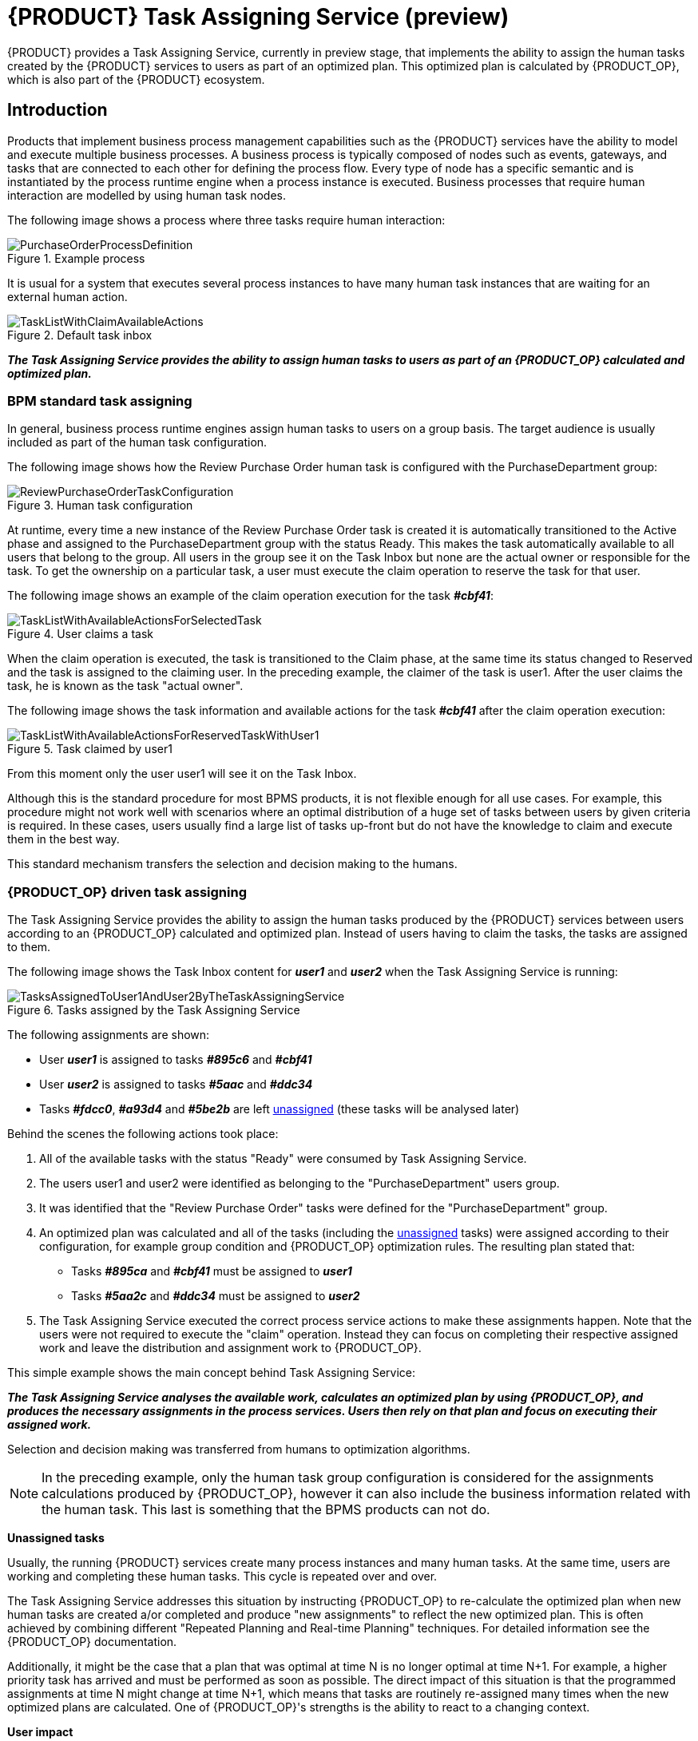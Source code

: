 [id="chap-kogito-task-assigning-service_{context}"]
= {PRODUCT} Task Assigning Service (preview)

[role="_abstract"]
{PRODUCT} provides a Task Assigning Service, currently in preview stage, that implements the ability to assign the human tasks created by the {PRODUCT} services to users as part of an optimized plan. This optimized plan is calculated by {PRODUCT_OP}, which is also part of the {PRODUCT} ecosystem.

== Introduction

Products that implement business process management capabilities such as the {PRODUCT} services have the ability to model and execute multiple business processes. A business process is typically composed of nodes such as events, gateways, and tasks that are connected to each other for defining the process flow. Every type of node has a specific semantic and is instantiated by the process runtime engine when a process instance is executed. Business processes that require human interaction are modelled by using human task nodes.

The following image shows a process where three tasks require human interaction:

.Example process
image::kogito/configuration/task-assigning-service/PurchaseOrderProcessDefinition.png[]

It is usual for a system that executes several process instances to have many human task instances that are waiting for an external human action.

.Default task inbox
image::kogito/configuration/task-assigning-service/TaskListWithClaimAvailableActions.png[]

_**The Task Assigning Service provides the ability to assign human tasks to users as part of an {PRODUCT_OP} calculated and optimized plan.**_

=== BPM standard task assigning

In general, business process runtime engines assign human tasks to users on a group basis. The target audience is usually included as part of the human task configuration.

The following image shows how the Review Purchase Order human task is configured with the PurchaseDepartment group:

.Human task configuration
image::kogito/configuration/task-assigning-service/ReviewPurchaseOrderTaskConfiguration.png[]

At runtime, every time a new instance of the Review Purchase Order task is created it is automatically transitioned to the Active phase and assigned to the PurchaseDepartment group with the status Ready. This makes the task automatically available to all users that belong to the group. All users in the group see it on the Task Inbox but none are the actual owner or responsible for the task. To get the ownership on a particular task, a user must execute the claim operation to reserve the task for that user.

The following image shows an example of the claim operation execution for the task _**#cbf41**_:

.User claims a task
image::kogito/configuration/task-assigning-service/TaskListWithAvailableActionsForSelectedTask.png[]

When the claim operation is executed, the task is transitioned to the Claim phase, at the same time its status changed to Reserved and the task is assigned to the claiming user. In the preceding example, the claimer of the task is user1. After the user claims the task, he is known as the task "actual owner".

The following image shows the task information and available actions for the task _**#cbf41**_ after the claim operation execution:

.Task claimed by user1
image::kogito/configuration/task-assigning-service/TaskListWithAvailableActionsForReservedTaskWithUser1.png[]

From this moment only the user user1 will see it on the Task Inbox.

Although this is the standard procedure for most BPMS products, it is not flexible enough for all use cases. For example, this procedure might not work well with scenarios where an optimal distribution of a huge set of tasks between users by given criteria is required. In these cases, users usually find a large list of tasks up-front but do not have the knowledge to claim and execute them in the best way.

This standard mechanism transfers the selection and decision making to the humans.

=== {PRODUCT_OP} driven task assigning

The Task Assigning Service provides the ability to assign the human tasks produced by the {PRODUCT} services between users according to an {PRODUCT_OP} calculated and optimized plan. Instead of users having to claim the tasks, the tasks are assigned to them.

The following image shows the Task Inbox content for _**user1**_ and _**user2**_ when the Task Assigning Service is running:

.Tasks assigned by the Task Assigning Service
image::kogito/configuration/task-assigning-service/TasksAssignedToUser1AndUser2ByTheTaskAssigningService.png[]

The following assignments are shown:

* User _**user1**_ is assigned to tasks _**#895c6**_ and _**#cbf41**_

* User _**user2**_ is assigned to tasks _**#5aac**_ and _**#ddc34**_

* Tasks _**#fdcc0**_, _**#a93d4**_ and _**#5be2b**_ are left <<un-assigned-tasks, unassigned>> (these tasks will be analysed later)

Behind the scenes the following actions took place:

. All of the available tasks with the status "Ready" were consumed by Task Assigning Service.

. The users user1 and user2 were identified as belonging to the "PurchaseDepartment" users group.

. It was identified that the "Review Purchase Order" tasks were defined for the "PurchaseDepartment" group.

. An optimized plan was calculated and all of the tasks (including the <<un-assigned-tasks, unassigned>> tasks) were assigned according to their configuration, for example group condition and {PRODUCT_OP} optimization rules. The resulting plan stated that:

* Tasks _**#895ca**_ and _**#cbf41**_ must be assigned to _**user1**_

* Tasks _**#5aa2c**_ and _**#ddc34**_ must be assigned to _**user2**_

. The Task Assigning Service executed the correct process service actions to make these assignments happen. Note that the users were not required to execute the "claim" operation. Instead they can focus on completing their respective assigned work and leave the distribution and assignment work to {PRODUCT_OP}.

This simple example shows the main concept behind Task Assigning Service:

_**The Task Assigning Service analyses the available work, calculates an optimized plan by using {PRODUCT_OP}, and produces the necessary assignments in the process services. Users then rely on that plan and focus on executing their assigned work.**_

Selection and decision making was transferred from humans to optimization algorithms.

[NOTE]
====
In the preceding example, only the human task group configuration is considered for the assignments calculations produced by {PRODUCT_OP}, however it can also include the business information related with the human task. This last is something that the BPMS products can not do.
====

[[un-assigned-tasks]]
**Unassigned tasks**

Usually, the running {PRODUCT} services create many process instances and many human tasks. At the same time, users are working and completing these human tasks. This cycle is repeated over and over.

The Task Assigning Service addresses this situation by instructing {PRODUCT_OP} to re-calculate the optimized plan when new human tasks are created a/or completed and produce "new assignments" to reflect the new optimized plan. This is often achieved by combining different "Repeated Planning and Real-time Planning" techniques. For detailed information see the {PRODUCT_OP} documentation.

Additionally, it might be the case that a plan that was optimal at time N is no longer optimal at time N+1. For example, a higher priority task has arrived and must be performed as soon as possible. The direct impact of this situation is that the programmed assignments at time N might change at time N+1, which means that tasks are routinely re-assigned many times when the new optimized plans are calculated. One of {PRODUCT_OP}'s strengths is the ability to react to a changing context.

**User impact**

If not controlled, continuous task re-assignment might negatively impact the user's experience because they might feel that tasks come in and out of their workload randomly. This situation is present in other types of optimization problems as well and is usually managed by combining different repeated and continuous planning techniques. For detailed information see the "Repeated Planning" section of the {PRODUCT_OP} documentation.

A simple strategy is to introduce the concept of a planning window which is a defined subset of the available work that will not be changed or re-assigned even when new plans are calculated. Only this subset is available to users. The tasks in the planning window are called [[published_tasks]]  published tasks.

The previous example contains a planning window with a size of two. This means that only two tasks from the optimized plan are assigned in the processes runtime for each user so that users have at most two tasks assigned to them and they must focus on those two tasks. As soon they start completing these tasks the Task Assigning Service assigns them additional ones according to the last optimized plan. However, internally {PRODUCT_OP} maintains information about the best assignments for all of the tasks and not only the <<published_tasks, published tasks>>.

This is how the assignments are distributed in the preceding example:

User _**user1**_ is assigned to tasks _**#895ca**_ and  _**#cbf41**_ which belong to the planning window

User _**user2**_ is assigned to tasks _**#5aa2c**_ and _**#ddc34**_ which belong to the planning window

The <<un-assigned-tasks,unassigned>> tasks are outside of the planning window which means they are assigned only internally by {PRODUCT_OP}. As long as these tasks remain unpublished they can be reassigned if necessary during the different optimized plans calculation.

== Task Assigning Service Architecture

The following image shows the architecture of a standard {PRODUCT} services installation where the Task Assigning Service is an optional piece:

.Task Assigning Service architecture
image::kogito/configuration/task-assigning-service/TaskAssigningServiceArchitecture.png[Task Assigning Service Architecture]

The Task Assigning Service has the following interactions with the other {PRODUCT} services:

. Uses the Apache Kafka messaging service to consume the CloudEvents produced by the human tasks.
. Uses the Data Index Query API for loading the tasks status information when required, for example at start time.
. Uses the {PRODUCT} services runtime API for producing the desired task assignments.
. Uses the User Service Connector to connect with the external user service to get the available users information.

== Using the Task Assigning Service

.Prerequisites
* https://kafka.apache.org/[Apache Kafka] is installed, including the {PRODUCT} runtimes required topics, and the Kafka messaging server is running. For information about Kafka installation and configuration, see the https://kafka.apache.org/documentation/[Apache Kafka documentation].
* The {PRODUCT} Data Index Service is running. For information about Data Index Service installation and configuration see the <<{PRODUCT} Data Index Service, {PRODUCT} Data Index Service documentation>>.
* 1..N {PRODUCT} services are running. The set of {PRODUCT} services with the business processes are running and properly configured for producing the "Human Tasks" related {PRODUCT} Cloud Events and delivering them to the Apache Kafka messaging service. For information about creating and running your own {PRODUCT} services see <<Creating and running your first {PRODUCT} services, Creating and running your first {PRODUCT} services>>

.Procedure
. Go to the https://repository.jboss.org/org/kie/kogito/task-assigning-service/[`task-assigning-service`] artifacts page, select the latest release of the Task Assigning Service, and download the `task-assigning-service-__VERSION__-runner.jar` file to a local directory.
. In a command terminal, navigate to the directory location of the downloaded `task-assigning-service-__VERSION__-runner.jar` file (from now TASK_ASSIGNING_SERVICE_HOME) and enter the following command to run the Task Assigning Service:

.Running the Task Assigning Service
[source,subs="+quotes"]
----
$ java -jar task-assigning-service-__VERSION__-runner.jar
----

== Task Assigning Service configuration

Considering that the Task Assigning Service is a Quarkus application, all the configuration parameters defined in the next topics can be established by using any of the available Quarkus configuration sources.

For more information about configuring a Quarkus application see: https://quarkus.io/guides/config[Quarkus - Configuring your Application] in the Quarkus documentation.

[NOTE]
====
Note: In general most of the parameters are already pre-configured with appropriate values, however a configuration file application.properties placed in the $TASK_ASSIGNING_SERVICE_HOME/config directory can be used for configuring the Task Assigning Service parameters.
====

=== Global configuration parameters

[cols="50%,40%,10%", options="header"]
|===
|Parameter
|Description
|Default

| kogito.task-assigning.data-index.server-url
| The url of the Data Index Service.
| http://localhost:8180/graphql

| kogito.task-assigning.data-index.connect-timeout-duration
| The timeout for the connection establishment when a Data Index Service query is executed.

A value of 0, e.g. "PT0S" represents no timeout.

The accepted format is based on the ISO-8601 duration format PnDTnHnMn.nS with days considered to be exactly 24 hours. For example:

"PT30S": configures 30 seconds.

"PT1.500S": configures 1500 milliseconds.

"PT0.500S": configures 500 milliseconds.
| PT30S

| kogito.task-assigning.data-index.read-timeout-duration
| The timeout for the data reading when a Data Index Service query is executed.

This value must be adjusted according to the amount of expected data and is typically related with the
org.kie.kogito.taskassigning.service.SolutionDataLoader/loadSolutionData/pageSize property.

The accepted format is based on the ISO-8601 duration format PnDTnHnMn.nS with days considered to be exactly 24 hours. For example:

"PT3M": configures 3 minutes.

"PT1.500S": configures 1500 milliseconds.

"PT0.500S": configures 500 milliseconds.

| PT3M

| kogito.task-assigning.process-runtime.connect-timeout-duration
| This value configures the timeout for the connection establishment when a {PRODUCT} runtimes operation is executed.

A value of 0, e.g. "PT0S" represents no timeout.

The accepted format is based on the ISO-8601 duration format PnDTnHnMn.nS with days considered to be exactly 24 hours. For example:

"PT30S": configures 30 seconds.

"PT1.500S": configures 1500 milliseconds.

"PT0.500S": configures 500 milliseconds.
| PT30S

| kogito.task-assigning.process-runtime.read-timeout-duration
| The timeout for the data reading when a {PRODUCT} runtimes operation is executed.

A value of 0, e.g. "PT0S" represents no timeout.

The accepted format is based on the ISO-8601 duration format PnDTnHnMn.nS with days considered to be exactly 24 hours. For example:

"PT1M": configures 1 minute.

"PT1.500S": configures 1500 milliseconds.

"PT0.500S": configures 500 milliseconds.

| PT1M

| kogito.task-assigning.oidc-client
| The name of the OidcClient to use when an OpenId Connect compliant Authorization Server such as Keycloak is being used for securing the access to the Data Index Service and the {PRODUCT} runtimes.

The same OidcClient configuration is used for all the accesses, so the configured user must have the proper grants for accessing both the Data Index Service and the {PRODUCT} runtimes.

When configured, this is the highest priority authentication mechanism to use.

For more information about how to configure this OidcClients see:
https://quarkus.io/guides/security-openid-connect-client[Quarkus - Using OpenID Connect Client]

|

| kogito.task-assigning.user
| The user id for connecting to the Data Index Service and the {PRODUCT} runtimes when those systems are secured by using the Basic Authentication mechanism.

The same user is used for all the accesses.

|

| kogito.task-assigning.password
| The user password for connecting to the Data Index Service and the {PRODUCT} runtimes when those systems are secured by using the Basic Authentication mechanism.
|

| kogito.task-assigning.publish-window-size
| The maximum number of tasks per user that will be assigned to it in the {PRODUCT} runtimes when an optimized plan is calculated. See <<published_tasks, published tasks>>

This value should usually be low 2, 3, or 4, since it is expected that the tasks will be assigned to the users according to an optimized plan that is changing over the time. High values might lead into the BPM Standard task assigning which could make the Tasks Assigning Service work senseless.

| 2

| kogito.task-assigning.wait-for-improved-solution-duration

| The time interval to improve a solution before the corresponding optimized plan is sent to the {PRODUCT} runtimes.

Because this wait time is applied every time a new set of changes is processed it should usually be short, for example "PT0.500" (500 milliseconds). Use it in cases when early improvements are desired.

The accepted format is based on the ISO-8601 duration format PnDTnHnMn.nS with days considered to be exactly 24 hours.

| PT0S (no wait)

| kogito.task-assigning.improve-solution-on-background-duration

| The time interval for doing a background optimization of the current solution after the corresponding optimized plan is sent to the {PRODUCT} runtimes.

In situations where no changes in the processes are produced and a better solution is calculated during that period, the new optimized plan is automatically sent to the {PRODUCT} runtimes.

The accepted format is based on the ISO-8601 duration format PnDTnHnMn.nS with days considered to be exactly 24 hours.

| PT1M

| kogito.task-assigning.user-service-connector
| The name of the User Service Connector to use for accessing the external user service.

See: <<User Service Connector configuration, User Service Connector configuration>>

| PropertiesConnector


| kogito.task-assigning.user-service-sync-interval

| The time interval for the user's information refreshing from the external user service.

The accepted format is based on the ISO-8601 duration format PnDTnHnMn.nS with days considered to be exactly 24 hours.

"PT2H": configures 2 hours.

"PT30M": configures 30 minutes.

| PT2H

| quarkus.optaplanner.solver-config-xml

| The path to a class-path resource with the Solver configuration when a customized configuration is used.

If the resource can't be found or the configuration is wrong, the Task Assigning Service will not start.

see: <<Custom Solver and Constraints Configuration, Custom Solver and Constraints Configuration>>.

| taskAssigningDefaultSolverConfig.xml

| org.kie.kogito.taskassigning.core.model.planningUserId

| This value configures the user for being assigned with the tasks that no other user in the system can be assigned to.

For example If a task has a required skill "astronaut" and no user can be found with this skill, it will be assigned to the planninguser.

But it is not only restricted to skills, another example might be a task configured for a users group "Finance". If no user exists in that group it will be assigned to the planning user.

Note: it is recommended to not change this name.

| planninguser

|===

=== Kafka messaging configuration

The Task Assigning Service reacts upon the Cloud Events produced by the {PRODUCT} services human tasks.

The following table shows the minimal set of parameters required for configuring this system, however depending on the target installation any of the available Quarkus Apache Kafka configuration parameters can be used. For more information see:  https://quarkus.io/guides/kafka#configuration[Quarkus Apache Kafka Configuration].

[cols="50%,40%,10%",options="header"]
|===
|Parameter
|Description
|Default

| kafka.bootstrap.servers
| A comma-separated list of host:port to use for establishing the initial connection to the Kafka cluster.

For more information see: https://quarkus.io/guides/kafka#configuring-the-kafka-connector[Configuring the Kafka connector]

| localhost:9290

| mp.messaging.incoming.kogito-usertaskinstances-events.topic

| The Kafka topic where the {PRODUCT} runtimes human tasks Cloud Events are published.

In general, the default value shouldn't be changed unless those events are published on a different topic.

| kogito-usertaskinstances-events

| mp.messaging.incoming.kogito-usertaskinstances-events.group.id

| The Kafka group id name to use for the {PRODUCT} runtimes human tasks Cloud Events consumption.

In general, the default value shouldn't be changed unless it is strictly necessary. If changed, this value should never use the same group id name as any other service consuming the {PRODUCT} runtimes human tasks Cloud Events, for example the Data Index Service.

| kogito-task-assigning-service

|===

=== Solution data loading configuration

When the Task Assigning Service starts, it requires to execute a set of initial data loading queries against the Data Index Service and the configured User System Service.

The following table shows the parameters that configure this data loading:

[cols="50%,40%,10%", options="header"]
|===
|Parameter
|Description
|Default

| org.kie.kogito.taskassigning.service.SolutionDataLoader/loadSolutionData/pageSize

| The page size for the tasks data loading queries.
| 3000

| org.kie.kogito.taskassigning.service.SolutionDataLoader/loadSolutionData/Retry/maxRetries

| The number of retries to execute when the data loading operation fails.

-1: represents an infinite number of retries.

| -1

| org.kie.kogito.taskassigning.service.SolutionDataLoader/loadSolutionData/Retry/delay

|The time delay between retries.

| 2000

| org.kie.kogito.taskassigning.service.SolutionDataLoader/loadSolutionData/Retry/delayUnit
| The time unit for measuring the delay between retries.

Valid values are the ones defined by the  java.time.temporal.ChronoUnit, excluding NANOS and MICROS.

| MILLIS

| org.kie.kogito.taskassigning.service.SolutionDataLoader/loadSolutionData/Retry/maxDuration

| The maximum amount of time for continuing retrying without success. When it is reached the Task Assigning Service will fail fast.

| 15

| org.kie.kogito.taskassigning.service.SolutionDataLoader/loadSolutionData/Retry/durationUnit

| The time unit for measuring the maxDuration.

Valid values are the ones defined by the  java.time.temporal.ChronoUnit, excluding NANOS and MICROS.

| MINUTES

|===

The configuration parameters above conforms with the Quarkus available fault tolerance mechanisms. For more information see: https://quarkus.io/guides/smallrye-fault-tolerance[Quarkus - Smallrye  Fault Tolerance].
[NOTE]
====
In cases where the maximum number of configured retries is reached the Task Assigning Service will fail fast.
====

=== Users data synchronization configuration

The following table shows the parameters that will be applied each time the users data are synchronized from the external user service. As it was mentioned, this synchronization is executed on a regular configurable basis.

[cols="50%,40%,10%", options="header"]
|===
|Parameter
|Description
|Default

| kogito.task-assigning.user-service-sync-interval

| The time interval for the user's information refreshing from the user service.

The accepted format is based on the ISO-8601 duration format PnDTnHnMn.nS with days considered to be exactly 24 hours.

"PT2H": configures 2 hours.

"PT30M": configures 30 minutes.

| PT2H

| org.kie.kogito.taskassigning.service.UserServiceAdapter/loadUsersData/Retry/maxRetries

| The number of retries to execute when the data loading operation fails.

-1: represents an infinite number of retries.

| -1

| org.kie.kogito.taskassigning.service.UserServiceAdapter/loadUsersData/Retry/delay

| The time delay between retries.

| 2000

| org.kie.kogito.taskassigning.service.UserServiceAdapter/loadUsersData/Retry/delayUnit

| The time unit for measuring the delay between retries.

Valid values are the ones defined by the  java.time.temporal.ChronoUnit, excluding NANOS and MICROS.

| MILLIS

| org.kie.kogito.taskassigning.service.UserServiceAdapter/loadUsersData/Retry/delayUnit

| The time unit for measuring the delay between retries.

Valid values are the ones defined by the  java.time.temporal.ChronoUnit, excluding NANOS and MICROS.

| MILLIS

| org.kie.kogito.taskassigning.service.UserServiceAdapter/loadUsersData/Retry/durationUnit

| The time unit for measuring the maxDuration.

Valid values are the ones defined by the  java.time.temporal.ChronoUnit, excluding NANOS and MICROS.

| MINUTES

|===

The configuration parameters above conforms with the Quarkus available fault tolerance mechanisms. For more information see: https://quarkus.io/guides/smallrye-fault-tolerance[Quarkus - Smallrye  Fault Tolerance].
[NOTE]
====
In cases where the maximum number of configured retries is reached the Task Assigning Service will fail fast.
====

=== User Service Connector

Calculating an optimized plan for assigning tasks to users often requires considering business related information as part of the users definitions. Common examples, included in the current Task Assigning Service version, are the usage of the groups, the skills that a given user has or the affinities in certain topics, etc. See <<Skills and Affinities, Skills and Affinities>>. This business oriented information is typically managed by an external User System Service and must be provided by each particular installation. The retrieval of this information is delegated to the UserServiceConnector component.

A User Service Connector component must implement the following interface:

.UserServiceConnector API
[source,java]
----
/**
 * User service connector implementations are loaded by CDI and must be qualified with the
 * UserServiceConnectorQualifier in order to configure the particular implementation name.
 * This name is used for configuring the property kogito.task-assigning.user-service-connector
 * in cases where this connector is to be used.
 *
 * e.g.
 *
 *
 *     @ApplicationScoped
 *     @UserServiceConnectorName("MyUserServiceConnector")
 *     public class MyUserServiceConnector implements UserServiceConnector {
 *          ......
 *     }
 */
public interface UserServiceConnector {

    /**
     * Invoked by the task assigning service as part of the initialization procedure and
     * before any other method is invoked.
     */
    void start();

    /**
     * @return the list of all users present in the external user service.
     */
    List<User> findAllUsers();

    /**
     * Get the user information corresponding the user identified by the id.
     *
     * @param id a user identifier.
     * @return the User corresponding to the given identifier, null if no user was found.
     */
    User findUser(String id);

}
----


=== User Service Connector configuration

User Service Connector implementations are loaded by CDI and must be qualified with the UserServiceConnectorQualifier in order to label them with a particular name. Finally, this name can be used for configuring the parameter kogito.task-assigning.user-service-connector.

By default, the following configuration is provided:

[source,subs="+quotes"]
----
kogito.task-assigning.user-service-connector=PropertiesConnector
----

=== PropertiesConnector

The PropertiesConnector is a basic UserServiceConnector implementation that loads the user definitions and attributes from the properties encountered on the different configuration sources that can be used for the Task Assigning Service Quarkus application, for example the applicaion.properties file.

For more information about configuring a Quarkus application see: https://quarkus.io/guides/config[Quarkus - Configuring your Application].

Below are some examples of how the users can be defined:

[source,properties]
----
kogito.task-assigning.properties-connector.user.poul.groups=interns,managers
kogito.task-assigning.properties-connector.user.poul.attribute.skills=C#,kotlin
kogito.task-assigning.properties-connector.user.poul.attribute.affinities=sports
kogito.task-assigning.properties-connector.user.poul.attribute.name=Poul
kogito.task-assigning.properties-connector.user.poul.attribute.surname=Simon
----

The configuration above defines the following user:

[source]
----
User {
    id = "poul",
    GroupSet = {"interns", "managers"}
    AttributeMap = {
        {"name", "Poul"}
        {"surname", "Simon"}
        {"skills", "C#,kotlin"}
        {"affinities", "sports"}
}
----

By using the Quarkus profiles configuration mechanism it is also possible to define users in a per profile basis, for example:

[source]
----
%dev.kogito.task-assigning.properties-connector.user.mary.groups=managers
%dev.kogito.task-assigning.properties-connector.user.mary.attribute.skills=javascript,ada
%dev.kogito.task-assigning.properties-connector.user.mary.attribute.affinities=movies
%dev.kogito.task-assigning.properties-connector.user.mary.attribute.name=Mary
%dev.kogito.task-assigning.properties-connector.user.mary.attribute.surname=Poppins
----

The user "mary" defined in the configuration above, will be considered only when the "dev" profile is activated, for example by using the Quarkus configuration parameter -Dquarkus.profile=dev when the application is started.

=== Default Constraints

The following table gives a high level description of the set of constraints that are used by the Task Assigning Service for the construction of the optimized plan, in other words "for determining which tasks should be assigned to whom".

In general a large set of use cases can be covered by using them and no extensions are required, but it is possible to work with a user provided customized set of constraints if needed, see: <<Custom Solver and Constraints Configuration, Custom Solver and Constraints Configuration>>.

Optimized solutions construction is made by using a BendableLongScore with two levels of Hard constraints and six levels of Soft constraints. These constraint levels can be customized by following a set of restrictions.

[cols="30%,15%,55%", options="header"]
|===
|Constraint
|Level/Requirement
|Description

| Required Potential Owner
| Hard Constraint 0 (required)
| Determines that a task must be assigned to one of its "Potential Owners", or to the "Planning User" in cases where no "Potential Owners" are found.

User provided customizations must always include this constraint as the first level hard constraint. Otherwise the business process semantics won't be considered by the task assigning integration, i.e., tasks might be assigned to users that are not "Potential Owners" for it.

In cases where this constraint is still customized, it must always consider assigning the "Planning User" when no other user fits the customized condition.


| Required Skills
| Hard Constraint 1
| Determines that a task can only be assigned to a user that has all of the task's configured skills, see Skills and Affinities.

If a task has configured skills but no user with all of these skills can be found it'll be assigned to the "Planning User".

If the task doesn't have configured skills the constraint has no effect.

In cases where this constraint is customized, it must always consider assigning the "Planning User" when no other user fits the customized condition.

| PlanningUser assignment
| Soft Constraint 0 (required)
| Penalizes the "Planning User" assignment. This constraint enforces the minimization of the "Planning User" assignment and ensures it'll be assigned as the "last available option"

Do not customize or change this constraint.

| High level priority
| Soft Constraint 1
| Enforces the assignment of higher priority tasks first whenever it is possible.

| Desired Affinities
| Soft Constraint 2
| Makes a best effort for assigning tasks according to its configured affinities, see Skills and Affinities

If a task has configured affinities, whenever it is possible, a user with the most of them will be picked for its assignment.

If the task doesn't have configured affinities the constraint has no effect.

| Minimize makespan
| Soft Constraint 3 (required)
| Reduce the time to complete all tasks.

This constraint must always be included.

| Medium level priority
| Soft Constraint 4
| Medium level priority tasks are assigned after higher priority tasks whenever it is possible.

| Low level priority
| Soft Constraint 5
| Low level priority tasks are assigned lastly whenever it is possible.

|===

[NOTE]
====
The current TaskAssigningSolution implementation is based on a BendableLongScore scoring function and thus any potential user provided set of constraints will be based on it. However this scoring function as well as the core model classes might change in future releases.
====

The following code shows the default constraints implementation:

.Default constraints implementation
[source,java]
----
public class DefaultTaskAssigningConstraints {

    public static Constraint requiredPotentialOwner(ConstraintFactory constraintFactory, Score<?> constraintWeight) {
        return constraintFactory.from(TaskAssignment.class)
                .filter(taskAssignment -> !TaskAssigningConditions.userMeetsPotentialOwnerOrPlanningUserCondition(taskAssignment.getTask(), taskAssignment.getUser()))
                .penalize("Required Potential Owner", constraintWeight);
    }

    public static Constraint requiredSkills(ConstraintFactory constraintFactory, Score<?> constraintWeight) {
        return constraintFactory.from(TaskAssignment.class)
                .filter(taskAssignment -> !TaskAssigningConditions.userMeetsRequiredSkillsOrPlanningUserCondition(taskAssignment.getTask(), taskAssignment.getUser()))
                .penalize("Required Skills", constraintWeight);
    }

    public static Constraint planningUserAssignment(ConstraintFactory constraintFactory, Score<?> constraintWeight) {
        return constraintFactory.from(TaskAssignment.class)
                .filter(taskAssignment -> ModelConstants.IS_PLANNING_USER.test(taskAssignment.getUser().getId()))
                .penalize("PlanningUser assignment", constraintWeight);
    }

    public static Constraint highLevelPriority(ConstraintFactory constraintFactory, Score<?> constraintWeight) {
        return constraintFactory.from(TaskAssignment.class)
                .filter(taskAssignment -> PriorityHelper.isHighLevel(taskAssignment.getTask().getPriority()))
                .penalize("High level priority",
                        constraintWeight,
                        TaskAssignment::getEndTimeInMinutes);
    }

    public static Constraint desiredAffinities(ConstraintFactory constraintFactory, Score<?> constraintWeight) {
        return constraintFactory.from(TaskAssignment.class)
                .filter(taskAssignment -> taskAssignment.getUser().isEnabled())
                .reward("Desired Affinities",
                        constraintWeight,
                        taskAssignment -> TaskHelper.countMatchingLabels(taskAssignment.getTask(), taskAssignment.getUser(), DefaultLabels.AFFINITIES.name()));
    }

    public static Constraint minimizeMakespan(ConstraintFactory constraintFactory, Score<?> constraintWeight) {
        return constraintFactory.from(TaskAssignment.class)
                .filter(taskAssignment -> taskAssignment.getNextElement() == null)
                .penalize("Minimize makespan",
                        constraintWeight,
                        taskAssignment -> taskAssignment.getEndTimeInMinutes() * taskAssignment.getEndTimeInMinutes());
    }

    public static Constraint mediumLevelPriority(ConstraintFactory constraintFactory, Score<?> constraintWeight) {
        return constraintFactory.from(TaskAssignment.class)
                .filter(taskAssignment -> PriorityHelper.isMediumLevel(taskAssignment.getTask().getPriority()))
                .penalize("Medium level priority",
                        constraintWeight,
                        TaskAssignment::getEndTimeInMinutes);
    }

    public static Constraint lowLevelPriority(ConstraintFactory constraintFactory, Score<?> constraintWeight) {
        return constraintFactory.from(TaskAssignment.class)
                .filter(taskAssignment -> PriorityHelper.isLowLevel(taskAssignment.getTask().getPriority()))
                .penalize("Low level priority",
                        constraintWeight,
                        TaskAssignment::getEndTimeInMinutes);
    }

    public static BendableLongScore hardLevelWeight(int hardLevel, long hardScore) {
        return BendableLongScore.ofHard(HARD_LEVELS_SIZE, SOFT_LEVELS_SIZE, hardLevel, hardScore);
    }

    public static BendableLongScore softLevelWeight(int softLevel, long softScore) {
        return BendableLongScore.ofSoft(HARD_LEVELS_SIZE, SOFT_LEVELS_SIZE, softLevel, softScore);
    }
}
----

And the following code shows the constraints provider implementation used by the default Solver configuration:

.Default constraint provider
[source,java]
----
public class DefaultTaskAssigningConstraintProvider implements ConstraintProvider {

    @Override
    public Constraint[] defineConstraints(ConstraintFactory constraintFactory) {
        return new Constraint[] {
                requiredPotentialOwner(constraintFactory),
                requiredSkills(constraintFactory),
                planningUserAssignment(constraintFactory),
                highLevelPriority(constraintFactory),
                desiredAffinities(constraintFactory),
                minimizeMakespan(constraintFactory),
                mediumLevelPriority(constraintFactory),
                lowLevelPriority(constraintFactory)
        };
    }

    protected Constraint requiredPotentialOwner(ConstraintFactory constraintFactory) {
        return DefaultTaskAssigningConstraints.requiredPotentialOwner(constraintFactory, hardLevelWeight(0, 1));
    }

    protected Constraint requiredSkills(ConstraintFactory constraintFactory) {
        return DefaultTaskAssigningConstraints.requiredSkills(constraintFactory, hardLevelWeight(1, 1));
    }

    protected Constraint planningUserAssignment(ConstraintFactory constraintFactory) {
        return DefaultTaskAssigningConstraints.planningUserAssignment(constraintFactory, softLevelWeight(0, 1));
    }

    protected Constraint highLevelPriority(ConstraintFactory constraintFactory) {
        return DefaultTaskAssigningConstraints.highLevelPriority(constraintFactory, softLevelWeight(1, 1));
    }

    protected Constraint desiredAffinities(ConstraintFactory constraintFactory) {
        return DefaultTaskAssigningConstraints.desiredAffinities(constraintFactory, softLevelWeight(2, 1));
    }

    protected Constraint minimizeMakespan(ConstraintFactory constraintFactory) {
        return DefaultTaskAssigningConstraints.minimizeMakespan(constraintFactory, softLevelWeight(3, 1));
    }

    protected Constraint mediumLevelPriority(ConstraintFactory constraintFactory) {
        return DefaultTaskAssigningConstraints.mediumLevelPriority(constraintFactory, softLevelWeight(4, 1));
    }

    protected Constraint lowLevelPriority(ConstraintFactory constraintFactory) {
        return DefaultTaskAssigningConstraints.lowLevelPriority(constraintFactory, softLevelWeight(5, 1));
    }
}
----

[NOTE]
====
Any user provided customization of the Solver configuration can use the org.kie.kogito.taskassigning.core.model.solver.DefaultTaskAssigningConstraints and org.kie.kogito.taskassigning.core.model.solver.DefaultTaskAssigningConstraintProvider classes as start point, however they are not part of public API and thus might change in future releases.
====

For more information about Constraints building and configuration see {PRODUCT_OP} documentation.

=== Skills and Affinities

The use of skills and affinities implements the ability of declaring business related data for being considered by the default provided constraints or any other user defined ones. This is a fine grained decision mechanism that you can use on top of the groups-based assignment semantics defined in the business processes for making the task assignments.

Internally, this mechanism is based on the ability to generate calculated attributes that are automatically set to the internal Task and User representations used by {PRODUCT_OP}. These attributes are generated by the TaskAttributesProcessor and the UserAttributesProcesor.

=== Task Attributes Processors

The following procedure shows how the task attributes processors can produce task attributes in the internal model:

.Task attributes processor
image::kogito/configuration/task-assigning-service/TaskAttributesProcessor.png[]

. A human task is created or modified in the {PRODUCT} runtimes.
. When any of these situations is detected by the Task Assigning Service the configured TaskAttributesProcessors are executed.
. The TaskAttributesProcessors can transform any piece of information in the human task into a Task attribute in the internal model managed by {PRODUCT_OP}.
. The default constraints consider these attributes.

In the preceding example,the following attributes are produced:

The input data "skills", with the value "skill1, skill2" resulted in the attribute SKILLS with the following set of values {"skill1", "skill2"}

The input data "affinities" with the value "affinity1" resulted in the attribute AFFINITIES with the following set of values {"affinity1"}

=== User Attributes Processors
The following procedure shows how the user attributes processors can produce user attributes in the internal model:

.User attributes processor
image::kogito/configuration/task-assigning-service/UserAttributesProcessor.png[]

. The information for a user is queried from the external users service, for example when the Task Assigning Service starts or when the users are synchronized.
. The UserAttributesProcessors are executed and can transform any piece of information in the external user into a User attribute in the internal model managed by {PRODUCT_OP}.
. The default constraints consider these attributes.

In the preceding example, the following attributes are produced:

The external user attribute "skills", with the value "java, php" resulted in the attribute SKILLS with the following set of values {"java", "php"}

The external user attribute "affinities" with the value "news" resulted in the attribute AFFINITIES with the following set of values {"news"}.

=== Default attributes processors

Two attribute processors are provided to manage the SKILLS and AFFINITIES attributes:

[cols="30%,65%"]
|===
| DefaultTaskAttributesProcessor
a| Processes the human task "skills" and “affinities" input values as a string of comma separated values, and creates two java Set<Object> with the tokenized String values for each attribute. The resulting set is assigned to the calculated attributes SKILLS and AFFINITIES respectively.

For example, the "skills" input value "english,finance" is extracted as a set with the values {"english", "finance"} and assigned to the attribute with the name SKILLS.

This default processor can be customized by using the following configuration parameters:

* Set kogito.task-assigning.default-task-attributes-processor.enabled=false to disable the processing, the default value is true.

* Use the kogito.task-assigning.default-task-attributes-processor.priority parameter to configure the execution order for this processor. Lower numbers execute first. The default value is 0.

* Use the kogito.task-assigning.default-task-attributes-processor.skills parameter to change the name of the human task input value from where the SKILLS attribute will be calculated. The default value is "skills".

* Use the kogito.task-assigning.default-task-attributes-processor.affinities parameter to change the name of the human task input value from where the AFFINITIES attribute will be calculated. The default value is "affinities".

| DefaultUserAttributesProcessor
a| Analogous to the DefaultTaskAttributesProcessor this processor calculates the SKILLS and AFFINITIES attributes for a user and it can be configured by using the following parameters:

* Set kogito.task-assigning.default-user-attributes-processor.enabled=false to disable the processing, the default value is true.

* Use the kogito.task-assigning.default-user-attributes-processor.priority parameter to configure the execution order for this processor. Lower numbers execute first. The default value is 0.

* Use the kogito.task-assigning.default-user-attributes-processor.skills parameter to change the name of the external user attribute from where the SKILLS attribute will be calculated. The default value is "skills".

* Use the kogito.task-assigning.default-user-attributes-processor.affinities parameter to change the name of the external user attribute from where the AFFINITIES attribute will be calculated. The default value is "affinities".

|===

=== Linking the human tasks inputs with the process business information

A simple approach for linking human tasks with the business related information is implemented using the human task inputs configuration. The following image shows an example of such a configuration:

.Skills and Affinities configuration.
image::kogito/configuration/task-assigning-service/SkillsAndAffinitiesConfigurationExample.png[]

The example above links the process variable "variableWithTheSkills" with the human task input name "skills", finally the corresponding value will be processed by the "DefaultTaskAttributesProcessor" for calculating the SKILLS attribute in the internal model managed by {PRODUCT_OP}.


== Task Assigning Service health checks

The Task Assigning Service implements the following https://github.com/eclipse/microprofile-health[MicroProfile Health] compatible Readiness and Livness health checks. For more information about adding health checks to your Quarkus application see: https://quarkus.io/guides/smallrye-health[Quarkus - SmallRye Health]

*Readiness*

The following example shows the results of executing the readiness health check for the task assigning service url http://localhost:8280/q/health/ready:

[source,json]
----
{
    "status": "UP",
    "checks": [
        {
            "name": "Task Assigning Service - readiness check",
            "status": "UP",
            "data": {
                "service-status": "READY"
            }
        },
        {
            "name": "SmallRye Reactive Messaging - readiness check",
            "status": "UP",
            "data": {
                "kogito-usertaskinstances-events": "[OK]"
            }
        }
    ]
}
----

*Liveness*

The following example shows the results of executing the liveness health check for the task assigning service url http://localhost:8280/q/health/live:
[source, json]
----
{
    "status": "UP",
    "checks": [
        {
            "name": "SmallRye Reactive Messaging - liveness check",
            "status": "UP",
            "data": {
                "kogito-usertaskinstances-events": "[OK]"
            }
        },
        {
            "name": "Task Assigning Service - liveness check",
            "status": "UP",
            "data": {
                "service-status": "READY"
            }
        }
    ]
}
----

== Extending the Task Assigning Service

The Task Assigning Service supports the following extension alternatives:

* Use a customized <<Custom Solver and Constraints Configuration, Solver and Constraints configuration>>.
* Add user provided <<Custom User Service Connector, User Service Connector>>.
* Add user provided <<Custom Task Attributes Processors, Task Attributes Procesors>> and <<Custom User Attributes Processors, User Attributes Processors>>.

To extend the Task Assigning Service follow this procedure:

. Create a Quarkus application and add the following dependencies for including the Task Assigning Service:

For more information about how to create a Quarkus application see: https://quarkus.io/get-started/[Quarkus - Get Started]

[source, xml]
----
<?xml version="1.0"?>
<project xsi:schemaLocation="http://maven.apache.org/POM/4.0.0 https://maven.apache.org/xsd/maven-4.0.0.xsd" xmlns="http://maven.apache.org/POM/4.0.0"
    xmlns:xsi="http://www.w3.org/2001/XMLSchema-instance">
  <modelVersion>4.0.0</modelVersion>
  <groupId>org.kie.kogito</groupId>
  <artifactId>task-assigning-service-extension-example</artifactId>
  <version>1.0.0-SNAPSHOT</version>

  <properties>
    <compiler-plugin.version>3.8.1</compiler-plugin.version>
    <maven.compiler.parameters>true</maven.compiler.parameters>
    <maven.compiler.source>11</maven.compiler.source>
    <maven.compiler.target>11</maven.compiler.target>
    <project.build.sourceEncoding>UTF-8</project.build.sourceEncoding>
    <project.reporting.outputEncoding>UTF-8</project.reporting.outputEncoding>
    <quarkus-plugin.version>1.13.3.Final</quarkus-plugin.version>
    <surefire-plugin.version>3.0.0-M5</surefire-plugin.version>

    <!-- Kogito version corresponding to the task assigning service base to extend -->
    <kogito.version>2.0.0-SNAPSHOT</kogito.version>

    <!-- Quarkus version required by the task assigning service -->
    <quarkus.platform.version>1.13.3.Final</quarkus.platform.version>

    <!--
      If the kogito.version is aligned with the version of the kogito components delivered in the
      quarkus.platform.version the quarkus-universe-bom can be used, otherwise use the
      quarkus-bom.
    -->
    <!--<quarkus.platform.artifact-id>quarkus-universe-bom</quarkus.platform.artifact-id>-->
    <quarkus.platform.artifact-id>quarkus-bom</quarkus.platform.artifact-id>
    <quarkus.platform.group-id>io.quarkus</quarkus.platform.group-id>

  </properties>

  <dependencyManagement>
    <dependencies>
      <dependency>
        <groupId>${quarkus.platform.group-id}</groupId>
        <artifactId>${quarkus.platform.artifact-id}</artifactId>
        <version>${quarkus.platform.version}</version>
        <type>pom</type>
        <scope>import</scope>
      </dependency>
    </dependencies>
  </dependencyManagement>

  <dependencies>

    <!--
      The assigning service integration api defines the contracts for implementing user
      customized TaskAttributesProcessor, UserAttributesProcessor and UserServiceConnectors
    -->
    <dependency>
      <groupId>org.kie.kogito</groupId>
      <artifactId>task-assigning-integration-api</artifactId>
      <version>${kogito.version}</version>
    </dependency>

    <!-- Incorporates the task assigning service -->
    <dependency>
      <groupId>org.kie.kogito</groupId>
      <artifactId>task-assigning-service</artifactId>
      <version>${kogito.version}</version>
    </dependency>

    <!-- any other required dependency -->

  </dependencies>

   ...

</project>
----

[start=2]
. Incorporate the extension components
see: <<Custom Solver and Constraints Configuration, Custom Solver and Constraints Configuration>>, <<Custom User Service Connector, Custom User Service Connector>>, <<Custom Task Attributes Processors, Custom Task Attributes Processors>> and <<Custom User Attributes Processors, Custom User Attributes Processors>>.

. Build and start your Quarkus application

[NOTE]
====
The extension components can be implemented as part of the current application or as part of other user provided maven modules, in this last case these modules must be added as dependencies.
====

=== Custom Solver and Constraints Configuration

To create a custom Solver configuration follow this procedure:

. Create a Solver configuration file, for example myExampleSolverConfig.xml in the following project directory:
[source,java]
----
src/main/resources/META-INF/myExampleSolverConfig.xml
----

[start=2]
. Create a customized org.optaplanner.core.api.score.stream.ConstraintProvider implementation, for example org.kie.kogito.solver.ExtendedConstraintProvider and configure the Solver to use it:

[source,xml]
----
<?xml version="1.0" encoding="UTF-8"?>
<solver xmlns="https://www.optaplanner.org/xsd/solver"
        xmlns:xsi="http://www.w3.org/2001/XMLSchema-instance"
        xsi:schemaLocation="https://www.optaplanner.org/xsd/solver https://www.optaplanner.org/xsd/solver/solver.xsd">

  <!-- the Solver must execute in daemon mode -->
  <daemon>true</daemon>
  <moveThreadCount>AUTO</moveThreadCount>

  <!-- the following solution and entities configurations must be used -->
  <solutionClass>org.kie.kogito.taskassigning.core.model.TaskAssigningSolution</solutionClass>
  <entityClass>org.kie.kogito.taskassigning.core.model.ChainElement</entityClass>
  <entityClass>org.kie.kogito.taskassigning.core.model.TaskAssignment</entityClass>

  <scoreDirectorFactory>
    <!-- configure the customized ConstraintProvider -->
    <constraintProviderClass>org.kie.kogito.solver.ExtendedConstraintProvider</constraintProviderClass>
  </scoreDirectorFactory>

  <constructionHeuristic>
    <changeMoveSelector>
      <!-- in general it's recommended to keep this ChangeMoveFilter -->
      <filterClass>org.kie.kogito.taskassigning.core.model.solver.filter.TaskByGroupAndSkillsChangeMoveFilter</filterClass>
    </changeMoveSelector>
  </constructionHeuristic>

  <localSearch>
    <termination>
      <!-- NOTE: please keep this termination period inside the localSearch configuration. -->
      <unimprovedSpentLimit>PT2M</unimprovedSpentLimit>
    </termination>
  </localSearch>
</solver>
----

[start=3]
. Finally in order to use this Solver configuration set the following parameter in your application src/resources/META-INF/application.properties file:

[source,properties]
----
quarkus.optaplanner.solver-config-xml=myExampleSolverConfig.xml
----

For more information on writing OptaPlanner Solver configurations and ConstraintProviders see: {PRODUCT_OP} documentation.

[NOTE]
====
Read the <<Default Constraints, Default Constraints>> section to see which constraints are mandatory for the Task Assigning Service to work properly.
====

=== Custom User Service Connector

To create a custom User Service Connector follow this procedure:

. Create your connector by implementing org.kie.kogito.taskassigning.user.service.UserServiceConnector interface similar to the following example:

[source,java]
----
/**
 * Give a name to the UserServiceConnector implementation by using the
 * @UserServiceConnectorQualifier annotation.
 * This name will be used for configuring the kogito.task-assigning.user-service-connector
 * parameter in order to use this connector.
 *
 * note: while it's a recommended practice the selected name does not necessary
 * have to be the the same as the class name.
 */
@ApplicationScoped
@UserServiceConnectorQualifier("MyExampleUserServiceDBConnector")
public class MyExampleUserServiceDBConnector implements UserServiceConnector {

    /**
     * Invoked by the task assigning service as part of the initialization procedure and
     * before any other method is invoked.
     */
    @Override
    public void start() {
        // execute any required initialization procedure
    }

    /**
     * @return the list of all users present in the external user service.
     */
    @Override
    public List<User> findAllUsers() {
        // query the DB and return the list of users
        return Collections.emptyList();
    }

    /**
     * Get the user information corresponding the user identified by the id.
     * @param userId a user identifier.
     * @return the User corresponding to the given identifier, null if no user was found.
     */
    @Override
    public User findUser(String userId) {
        // query the DB and return the user corresponding or null if not found.
        return null;
    }
}
----

[NOTE]
====
All the User Service Connector implementations are loaded by using CDI and configured with the name given by the UserServiceConnectorQualifier. Be sure your implementation has the following annotations:
@ApplicationScoped
@UserServiceConnectorQualifier("MyExampleUserServiceDBConnector")
====

[start=2]
. Set the following parameter in your application.properties file:
[source,properties]
----
kogito.task-assigning.user-service-connector=MyExampleUserServiceDBConnector
----

[start=3]
. The defined User Service Connector will be automatically loaded and made available when your application starts.

=== Custom Task Attributes Processors

The <<Task Attributes Processors, Task Attributes Processors>> are CDI loaded components that are invoked in the following scenarios with the objective of setting calculated attributes to the internal Task model managed by {PRODUCT_OP}:

. When a new human task created in the {PRODUCT} runtimes is detected and thus a corresponding new Task will be added to the data model managed by {PRODUCT_OP}.

. When changes on a human task that was previously added to the data model managed by {PRODUCT_OP} are detected.

To create a custom Task Attributes Processor follow this procedure:

. Create your processor by implementing the org.kie.kogito.taskassigning.model.processing.TaskAttributesProcessor similar to the following example:

[source,java]
----
@ApplicationScoped
public class MyExampleTaskAttributeProcessor implements TaskAttributesProcessor {

    /**
     * Indicates the priority of this processor when multiple task attributes processors
     * are applied, lower numbers executes first.
     */
    @Override
    public int getPriority() {
        return 50;
    }

    /**
     * Indicates if the processor is enabled. Disabled processors are not applied.
     */
    @Override
    public boolean isEnabled() {
        return false;
    }

    /**
     * Executed when a new human task is created in the Kogito runtimes, or changes
     * in the TaskInfo information for an existing human task are detected.
     * The targetAttributes will be assigned to the internal Task counterpart
     * managed by OptaPlanner.
     *
     * @param taskInfo Information about the Kogito runtimes human task that was created or modified.
     * @param targetAttributes Attributes to assign to the Task counterpart managed by OptaPlanner.
     */
    @Override
    public void process(TaskInfo taskInfo, Map<String, Object> targetAttributes) {
        // custom attribute calculated by using the TaskInfo information or any other procedure.
        Object myCustomAttributeValue = new Object();
        targetAttributes.put("myCustomAttribute", myCustomAttributeValue);
    }
}
----

The org.kie.kogito.taskassigning.model.processing.TaskInfo interface represents the human task information that is made available to the Task Attributes Processor:

[source,java]
----
public interface TaskInfo {

    String getTaskId();

    String getName();

    String getDescription();

    String getReferenceName();

    String getPriority();

    String getProcessInstanceId();

    String getProcessId();

    String getRootProcessInstanceId();

    String getRootProcessId();

    Set<String> getPotentialUsers();

    Set<String> getPotentialGroups();

    Set<String> getAdminUsers();

    Set<String> getAdminGroups();

    Set<String> getExcludedUsers();

    ZonedDateTime getStarted();

    Map<String, Object> getInputs();

    String getEndpoint();
}
----

[start=2]
. The Task Attributes Processors will be automatically loaded and made available when your application starts.

=== Custom User Attributes Processors

The <<User Attributes Processors, User Attributes Processors>> are CDI loaded components that are invoked when the users information is refreshed from the external user service with the objective of setting calculated attributes to the internal User model managed by {PRODUCT_OP}.

[NOTE]
====
Users information refresh periodicity can be configured with the parameter kogito.task-assigning.user-service-sync-interval.
====

To create a custom User Attributes Processor follow this procedure:

. Create your processor by implementing the org.kie.kogito.taskassigning.model.processing.UserAttributesProcessor interface similar to the following example:

[source,java]
----
@ApplicationScoped
public class MyExampleUserAttributesProcessor implements UserAttributesProcessor {

    /**
     * Indicates the priority of this processor when multiple user attributes processors
     * are applied, lower numbers executes first.
     */
    @Override
    public int getPriority() {
        return 30;
    }

    /**
     * Indicates if the processor is enabled. Disabled processors are not applied.
     */
    @Override
    public boolean isEnabled() {
        return true;
    }

    /**
     * Executed when the user information is refreshed from the external user service.
     *
     * @param externalUser User instance returned by the external user service query.
     * @param targetAttributes Attributes to assign to the User counterpart
     * managed by OptaPlanner.
     */
    @Override
    public void process(User externalUser, Map<String, Object> targetAttributes) {
        // custom attribute calculated by using the User information or any other procedure.
        Object myCustomAttributeValue = new Object();
        targetAttributes.put("myCustomAttribute", myCustomAttributeValue);
    }
}
----

The org.kie.kogito.taskassigning.user.service.User interface represents the user information returned by the User Service Connector when the user information is refreshed from the external user service.

[source,java]
----
public interface User {

    String getId();

    Set<Group> getGroups();

    Map<String, Object> getAttributes();

}
----

[start=2]
. The User Attributes Processors will be automatically loaded and made available when your application starts.
